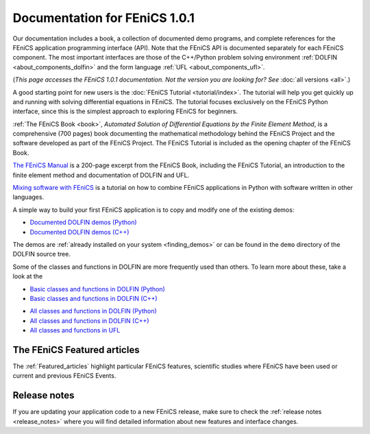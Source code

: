 
.. This page was automatically generated.

.. title:: Documentation for 1.0.1

####################################################
Documentation for FEniCS 1.0.1
####################################################

Our documentation includes a book, a collection of documented demo
programs, and complete references for the FEniCS application
programming interface (API). Note that the FEniCS API is documented
separately for each FEniCS component. The most important interfaces
are those of the C++/Python problem solving environment :ref:`DOLFIN
<about_components_dolfin>` and the form language :ref:`UFL
<about_components_ufl>`.

(*This page accesses the FEniCS 1.0.1 documentation. Not the
version you are looking for? See* :doc:`all versions <all>`.)

.. raw:: html

  <div class="container-fuild">
  <div class="row">
  <div class="col-sm-12 col-xs-12 col-md-6 col-lg-6" style="padding: 30px;">
	  <div class="row">
      <h4>The FEniCS Tutorial</h4>

A good starting point for new users is the :doc:`FEniCS Tutorial
<tutorial/index>`. The tutorial will help you get quickly up and
running with solving differential equations in FEniCS. The tutorial
focuses exclusively on the FEniCS Python interface, since this is the
simplest approach to exploring FEniCS for beginners.

.. raw:: html

      </div> <!-- tutorial -->
      <div class="row">
      <h4>The FEniCS Book</h4>
        <a href="/book/"><img alt=''src='/_static/images/fenics_book_cover.png' class='pull-left' style="PADDING-LEFT: 5px; PADDING-RIGHT: 5px;" width='84'></a>

:ref:`The FEniCS Book <book>`, *Automated Solution of Differential
Equations by the Finite Element Method*, is a comprehensive (700
pages) book documenting the mathematical methodology behind the FEniCS
Project and the software developed as part of the FEniCS Project. The
FEniCS Tutorial is included as the opening chapter of the FEniCS Book.

.. raw:: html

      </div><!-- book -->
      <div class="row">
     <h4>The FEniCS Manual</h4>

`The FEniCS Manual
<http://launchpad.net/fenics-book/trunk/final/+download/fenics-manual-2011-10-31.pdf>`__
is a 200-page excerpt from the FEniCS Book, including the FEniCS
Tutorial, an introduction to the finite element method and
documentation of DOLFIN and UFL.

.. raw:: html

  </div><!-- manual -->
  <div class="row">
  <h4>Additional Documentation</h4>

`Mixing software with FEniCS
<http://hplgit.github.io/fenics-mixed/doc/web/index.html>`__ is a
tutorial on how to combine FEniCS applications in Python with software
written in other languages.

.. raw:: html

  </div> <!-- additional doc-->
  </div> <!-- right hand side-->

  <div class="col-sm-12 col-xs-12 col-md-6 col-lg-6" style="padding: 30px;">
  <div class="row">
  <h4>Demos</h4>

A simple way to build your first FEniCS application is to copy and
modify one of the existing demos:

* `Documented DOLFIN demos (Python) <../documentation/dolfin/1.0.1/python/demo/index.html>`__
* `Documented DOLFIN demos (C++) <../documentation/dolfin/1.0.1/cpp/demo/index.html>`__

The demos are :ref:`already installed on your system <finding_demos>` or can
be found in the ``demo`` directory of the DOLFIN source tree.

.. raw:: html

  </div> <!-- demo -->

  <div class="row">
  <h4>Quick Programmer's References</h4>

Some of the classes and functions in DOLFIN are more frequently used
than others. To learn more about these, take a look at the

* `Basic classes and functions in DOLFIN (Python) <../documentation/dolfin/1.0.1/python/quick_reference.html>`__
* `Basic classes and functions in DOLFIN  (C++) <../documentation/dolfin/1.0.1/cpp/quick_reference.html>`__


.. raw:: html

  </div> <!--quick reference -->
  <div class="row">
  <h4>Complete Programmer's References</h4>

* `All classes and functions in DOLFIN (Python) <../documentation/dolfin/1.0.1/python/genindex.html>`__
* `All classes and functions in DOLFIN (C++) <../documentation/dolfin/1.0.1/cpp/genindex.html>`__
* `All classes and functions in UFL <../documentation/ufl/1.0.1/genindex.html>`__

.. raw:: html

  </div><!-- complete reference -->
  </div><!-- right hand side-->
  </div><!-- container fluid -->
  </div><!-- row -->   

****************************
The FEniCS Featured articles
****************************

The :ref:`Featured_articles` highlight particular FEniCS features,
scientific studies where FEniCS have been used or current and previous
FEniCS Events.

*************
Release notes
*************

If you are updating your application code to a new FEniCS release, make
sure to check the :ref:`release notes <release_notes>` where you will
find detailed information about new features and interface changes.


